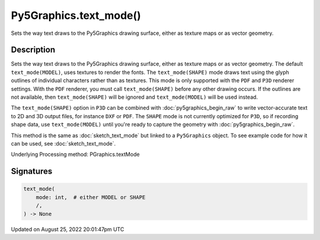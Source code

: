 Py5Graphics.text_mode()
=======================

Sets the way text draws to the Py5Graphics drawing surface, either as texture maps or as vector geometry.

Description
-----------

Sets the way text draws to the Py5Graphics drawing surface, either as texture maps or as vector geometry. The default ``text_mode(MODEL)``, uses textures to render the fonts. The ``text_mode(SHAPE)`` mode draws text using the glyph outlines of individual characters rather than as textures. This mode is only supported with the ``PDF`` and ``P3D`` renderer settings. With the ``PDF`` renderer, you must call ``text_mode(SHAPE)`` before any other drawing occurs. If the outlines are not available, then ``text_mode(SHAPE)`` will be ignored and ``text_mode(MODEL)`` will be used instead.

The ``text_mode(SHAPE)`` option in ``P3D`` can be combined with :doc:`py5graphics_begin_raw` to write vector-accurate text to 2D and 3D output files, for instance ``DXF`` or ``PDF``. The ``SHAPE`` mode is not currently optimized for ``P3D``, so if recording shape data, use ``text_mode(MODEL)`` until you're ready to capture the geometry with :doc:`py5graphics_begin_raw`.

This method is the same as :doc:`sketch_text_mode` but linked to a ``Py5Graphics`` object. To see example code for how it can be used, see :doc:`sketch_text_mode`.

Underlying Processing method: PGraphics.textMode

Signatures
------

.. code:: python

    text_mode(
        mode: int,  # either MODEL or SHAPE
        /,
    ) -> None
Updated on August 25, 2022 20:01:47pm UTC

